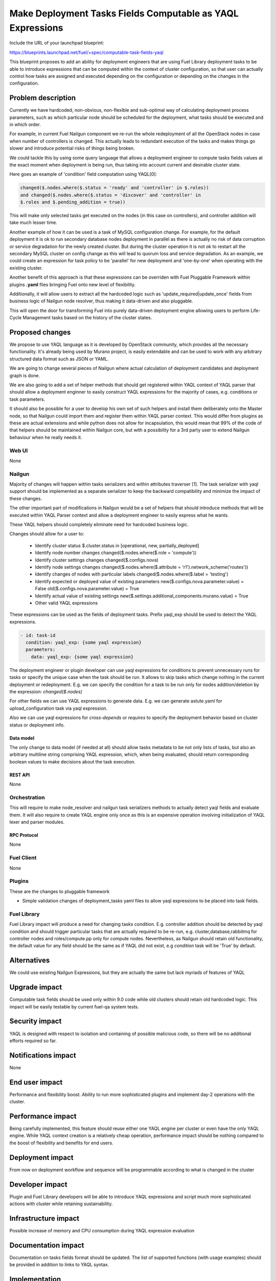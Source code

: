 ..
 This work is licensed under a Creative Commons Attribution 3.0 Unported
 License.

 http://creativecommons.org/licenses/by/3.0/legalcode

===========================================================
Make Deployment Tasks Fields Computable as YAQL Expressions
===========================================================

Include the URL of your launchpad blueprint:

https://blueprints.launchpad.net/fuel/+spec/computable-task-fields-yaql

This blueprint proposes to add an ability for deployment engineers
that are using Fuel Library deployment tasks to be able to introduce
expressions that can be computed within the context of cluster configuration,
so that user can actually control how tasks are assigned and executed
depending on the configuration or depending on the changes
in the configuration.

--------------------
Problem description
--------------------

Currently we have hardcoded, non-obvious, non-flexible and sub-optimal way
of calculating deployment process parameters, such as which particular node
should be scheduled for the deployment, what tasks should be executed and
in which order.

For example, in current Fuel Nailgun component we re-run the whole
redeployment of all the OpenStack nodes in case when number of controllers
is changed. This actually leads to redundant execution of the tasks and makes
things go slower and introduce potential risks of things being broken.

We could tackle this by using some query language that allows a deployment
engineer to compute tasks fields values at the exact moment when deployment
is being run, thus taking into account current and desirable cluster state.

Here goes an example of 'condition' field computation using YAQL[0]:

.. code::

  changed($.nodes.where($.status = 'ready' and 'controller' in $.roles))
  and changed($.nodes.where($.status = 'discover' and 'controller' in
  $.roles and $.pending_addition = true))

This will make only selected tasks get executed on the nodes (in this case on
controllers), and controller addition will take much lesser time.

Another example of how it can be used is a task of MySQL configuration change.
For example, for the default deployment it is ok to run secondary database
nodes deployment in parallel as there is actually no risk of data corruption
or service degradation for the newly created cluster. But during the cluster
operation it is not ok to restart all the secondary MySQL cluster on config
change as this will lead to quorum loss and service degradation. As an example,
we could create an expression for task policy to be 'parallel' for new
deployment and 'one-by-one' when operating with the existing cluster.

Another benefit of this approach is that these expressions can be overriden
with Fuel Pluggable Framework within plugins **.yaml** files bringing Fuel
onto new level of flexibility.

Additionally, it will allow users to extract all the hardcoded logic such
as 'update_required|update_once' fields from business logic of Nailgun node
resolver, thus making it data-driven and also pluggable.

This will open the door for transforming Fuel into purely data-driven
deployment engine allowing users to perform Life-Cycle Management tasks based
on the history of the cluster states.


----------------
Proposed changes
----------------

We propose to use YAQL language as it is developed by OpenStack community,
which provides all the necessary functionality. It's already being used by
Murano project, is easily extendable and can be used to work with any arbitrary
structured data format such as JSON or YAML.

We are going to change several pieces of Nailgun where actual calculation
of deployment candidates and deployment graph is done.

We are also going to add a set of helper methods that should get registered
within YAQL context of YAQL parser that should allow a deployment enginner
to easily construct YAQL expressions for the majority of cases, e.g. conditions
or task parameters.

It should also be possible for a user to develop his own set of such helpers
and install them deliberately onto the Master node, so that Nailgun could
import them and register them within YAQL parser context. This would differ
from plugins as these are actual extensions and while python does not allow
for incapsulation, this would mean that 99% of the code of that helpers
should be maintained within Nailgun core, but with a possibility for a
3rd party user to extend Nailgun behaviour when he really needs it.

Web UI
======

None

Nailgun
=======

Majority of changes will happen within tasks serializers and within
attributes traverser [1]. The task serializer with yaql support should be
implemented as a separate serializer to keep the backward compatibility
and minimize the impact of these changes.

The other important part of modifications in Nailgun would be a set of helpers
that should introduce methods that will be executed within YAQL Parser context
and allow a deployment engineer to easily express what he wants.

These YAQL helpers should completely eliminate need for hardcoded business
logic.

Changes should allow for a user to:

  * Identify cluster status
    $.cluster.status in [operational, new, partially_deployed]

  * Identify node number changes
    changed($.nodes.where($.role = 'compute'))

  * Identify cluster settings changes
    changed($.configs.nova)

  * Identify node settings changes
    changed($.nodes.where($.attribute = 'r1').network_scheme('routes'))

  * Identify changes of nodes with particular labels
    changed($.nodes.where($.label = 'testing')

  * Identify expected or deployed value of existing parameters
    new($.configs.nova.parameter.value) = False
    old($.configs.nova.parameter.value) = True

  * Identify actual value of existing settings
    new($.settings.additional_components.murano.value) = True

  * Other valid YAQL expressions

These expressions can be used as the fields of deployment tasks. Prefix
yaql_exp should be used to detect the YAQL expressions.

.. code::

  - id: task-id
    condition: yaql_exp: {some yaql expression}
    parameters:
      data: yaql_exp: {some yaql expression}

The deployment engineer or plugin developer can use yaql expressions for
conditions to prevent unnecessary runs for tasks or specify the unique case
when the task should be run. It allows to skip tasks which change nothing
in the current deployment or redeployment. E.g. we can specify the condition
for a task to be run only for nodes addition/deletion by the expression:
`changed($.nodes)`

For other fields we can use YAQL expressions to generate data. E.g. we
can generate astute.yaml for upload_configuration task via yaql expression.

Also we can use yaql expressions for `cross-depends` or `requires` to specify
the deployment behavior based on cluster status or deployment info.

Data model
----------

The only change to data model (if needed at all) should allow tasks metadata
to be not only lists of tasks, but also an arbitrary multiline string
comprising YAQL expression, which, when being evaluated, should return
corresponding boolean values to make decisions about the task execution.

REST API
--------

None

Orchestration
=============

This will require to make node_resolver and nailgun task serializers methods
to actually detect yaql fields and evaluate them. It will also require to
create YAQL engine only once as this is an expensive operation involving
initialization of YAQL lexer and parser modules.

RPC Protocol
------------

None

Fuel Client
===========

None

Plugins
=======

These are the changes to pluggable framework

* Simple validation changes of deployment_tasks yaml files to
  allow yaql expressions to be placed into task fields.

Fuel Library
============

Fuel Library impact will produce a need for changing
tasks condition. E.g. controller addition should be detected
by yaql condition and should trigger particular tasks that
are actually required to be re-run, e.g. cluster,database,rabbitmq
for controller nodes and roles/compute.pp only for compute nodes.
Nevertheless, as Nailgun should retain old functionality, the default
value for any field should be the same as if YAQL did not exist, e.g
`condition` task will be 'True' by default.

------------
Alternatives
------------

We could use existing Nailgun Expressions, but they are actually the same
but lack myriads of features of YAQL

--------------
Upgrade impact
--------------

Computable task fields should be used only within 9.0 code while old clusters
should retain old hardcoded logic. This impact will be easily testable
by current fuel-qa system tests.

---------------
Security impact
---------------

YAQL is designed with respect to isolation and containing of possible
malicious code, so there will be no additional efforts required so far.

--------------------
Notifications impact
--------------------

None


---------------
End user impact
---------------

Performance and flexibility boost. Ability to run more sophisticated
plugins and implement day-2 operations with the cluster.

------------------
Performance impact
------------------

Being carefully implemented, this feature should reuse either one YAQL engine
per cluster or even have the only YAQL engine. While YAQL context creation
is a relatively cheap operation, performance impact should be nothing compared
to the boost of flexibility and benefits for end users.

-----------------
Deployment impact
-----------------

From now on deployment workflow and sequence will be programmable according
to what is changed in the cluster

----------------
Developer impact
----------------

Plugin and Fuel Library developers will be able to introduce YAQL expressions
and script much more sophisticated actions with cluster while retaining
sustainability.

---------------------
Infrastructure impact
---------------------

Possible increase of memory and CPU consumption during YAQL expression
evaluation

--------------------
Documentation impact
--------------------

Documentation on tasks fields format should be updated. The list of supported
functions (with usage examples) should be provided in addition to links
to YAQL syntax.

--------------
Implementation
--------------

Assignee(s)
===========

Primary assignee:
  ashtokolov

Other contributors:
  vkuklin
  bgaifullin
  ikutukov

Mandatory design review:
  rustyrobot


Work Items
==========

* Change Node_resolver method

* Change plugin validation

* Introduce new tasks serializers

* Introduce YAQL Helper functions

Dependencies
============

https://blueprints.launchpad.net/fuel/+spec/save-deployment-info-in-database
https://blueprints.launchpad.net/fuel/+spec/store-deployment-tasks-history

-----------
Testing, QA
-----------

It should be enough to have simple unit and integration tests in Nailgun
to verify sanity of the feature as the main deployment scenarios output
will remain intact.

-------------------
Acceptance criteria
-------------------

User should be able to specify a YAQL expression in any task field except for
id (or it subfields) and get this YAQL expression evaluated correctly with
respect to its context.

----------
References
----------

[0] https://github.com/openstack/yaql

[1] https://github.com/openstack/fuel-web/commit/e31fa66fd948dae550cf6573a52701dea7aae01f#diff-1e5ac675d0038665edb46d4a95b5bcdaR109
